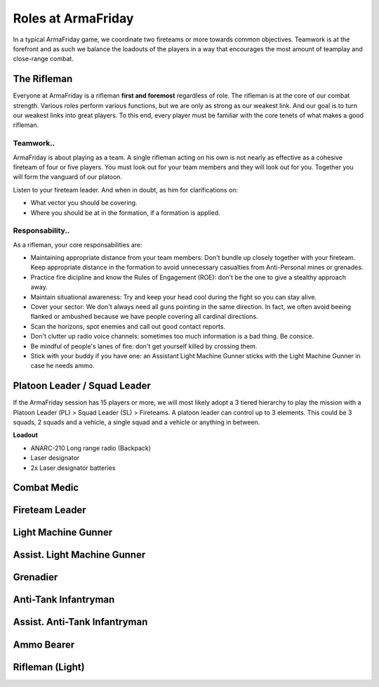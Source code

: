 Roles at ArmaFriday
=========================================================================

In a typical ArmaFriday game, we coordinate two fireteams or more towards common objectives. Teamwork is at the forefront and as such we balance the loadouts of the players in a way that encourages the most amount of teamplay and close-range combat.


=================================================
The Rifleman
=================================================

Everyone at ArmaFriday is a rifleman **first and foremost** regardless of role. The rifleman is at the core of our combat strength. Various roles perform various functions, but we are only as strong as our weakest link. And our goal is to turn our weakest links into great players. To this end, every player must be familiar with the core tenets of what makes a good rifleman.

Teamwork..
"""""""""""""""""

ArmaFriday is about playing as a team. A single rifleman acting on his own is not nearly as effective as a cohesive fireteam of four or five players. You must look out for your team members and they will look out for you. Together you will form the vanguard of our platoon.

Listen to your fireteam leader. And when in doubt, as him for clarifications on:

* What vector you should be covering.
* Where you should be at in the formation, if a formation is applied.

Responsability..
"""""""""""""""""

As a rifleman, your core responsabilities are:

* Maintaining appropriate distance from your team members: Don't bundle up closely together with your fireteam. Keep appropriate distance in the formation to avoid unnecessary casualties from Anti-Personal mines or grenades.
* Practice fire dicipline and know the Rules of Engagement (ROE): don't be the one to give a stealthy approach away.
* Maintain situational awareness: Try and keep your head cool during the fight so you can stay alive.
* Cover your sector: We don't always need all guns pointing in the same direction. In fact, we often avoid beeing flanked or ambushed because we have people covering all cardinal directions.
* Scan the horizons, spot enemies and call out good contact reports.
* Don't clutter up radio voice channels: sometimes too much information is a bad thing. Be consice.
* Be mindful of people's lanes of fire: don't get yourself killed by crossing them.
* Stick with your buddy if you have one: an Assistant Light Machine Gunner sticks with the Light Machine Gunner in case he needs ammo.

=================================================
Platoon Leader / Squad Leader
=================================================

If the ArmaFriday session has 15 players or more, we will most likely adopt a 3 tiered hierarchy to play the mission with a Platoon Leader (PL) > Squad Leader (SL) > Fireteams. A platoon leader can control up to 3 elements. This could be 3 squads, 2 squads and a vehicle, a single squad and a vehicle or anything in between.

**Loadout**

* ANARC-210 Long range radio (Backpack)
* Laser designator
* 2x Laser designator batteries

=================================================
Combat Medic
=================================================

=================================================
Fireteam Leader
=================================================

=================================================
Light Machine Gunner
=================================================

=================================================
Assist. Light Machine Gunner
=================================================

=================================================
Grenadier
=================================================

=================================================
Anti-Tank Infantryman
=================================================

=================================================
Assist. Anti-Tank Infantryman
=================================================

=================================================
Ammo Bearer
=================================================

=================================================
Rifleman (Light)
=================================================

